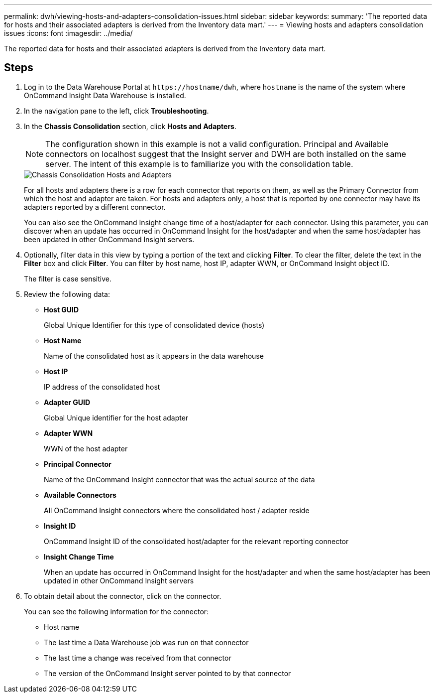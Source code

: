 ---
permalink: dwh/viewing-hosts-and-adapters-consolidation-issues.html
sidebar: sidebar
keywords: 
summary: 'The reported data for hosts and their associated adapters is derived from the Inventory data mart.'
---
= Viewing hosts and adapters consolidation issues
:icons: font
:imagesdir: ../media/

[.lead]
The reported data for hosts and their associated adapters is derived from the Inventory data mart.

== Steps

. Log in to the Data Warehouse Portal at `+https://hostname/dwh+`, where `hostname` is the name of the system where OnCommand Insight Data Warehouse is installed.
. In the navigation pane to the left, click *Troubleshooting*.
. In the *Chassis Consolidation* section, click *Hosts and Adapters*.
+
[NOTE]
====
The configuration shown in this example is not a valid configuration. Principal and Available connectors on localhost suggest that the Insight server and DWH are both installed on the same server. The intent of this example is to familiarize you with the consolidation table.
====
+
image::../media/oci-dwh-admin-troubleshooting-hostsandadapters-gif.gif[Chassis Consolidation Hosts and Adapters]
+
For all hosts and adapters there is a row for each connector that reports on them, as well as the Primary Connector from which the host and adapter are taken. For hosts and adapters only, a host that is reported by one connector may have its adapters reported by a different connector.
+
You can also see the OnCommand Insight change time of a host/adapter for each connector. Using this parameter, you can discover when an update has occurred in OnCommand Insight for the host/adapter and when the same host/adapter has been updated in other OnCommand Insight servers.

. Optionally, filter data in this view by typing a portion of the text and clicking *Filter*. To clear the filter, delete the text in the *Filter* box and click *Filter*. You can filter by host name, host IP, adapter WWN, or OnCommand Insight object ID.
+
The filter is case sensitive.

. Review the following data:
 ** *Host GUID*
+
Global Unique Identifier for this type of consolidated device (hosts)

 ** *Host Name*
+
Name of the consolidated host as it appears in the data warehouse

 ** *Host IP*
+
IP address of the consolidated host

 ** *Adapter GUID*
+
Global Unique identifier for the host adapter

 ** *Adapter WWN*
+
WWN of the host adapter

 ** *Principal Connector*
+
Name of the OnCommand Insight connector that was the actual source of the data

 ** *Available Connectors*
+
All OnCommand Insight connectors where the consolidated host / adapter reside

 ** *Insight ID*
+
OnCommand Insight ID of the consolidated host/adapter for the relevant reporting connector

 ** *Insight Change Time*
+
When an update has occurred in OnCommand Insight for the host/adapter and when the same host/adapter has been updated in other OnCommand Insight servers
. To obtain detail about the connector, click on the connector.
+
You can see the following information for the connector:

 ** Host name
 ** The last time a Data Warehouse job was run on that connector
 ** The last time a change was received from that connector
 ** The version of the OnCommand Insight server pointed to by that connector

